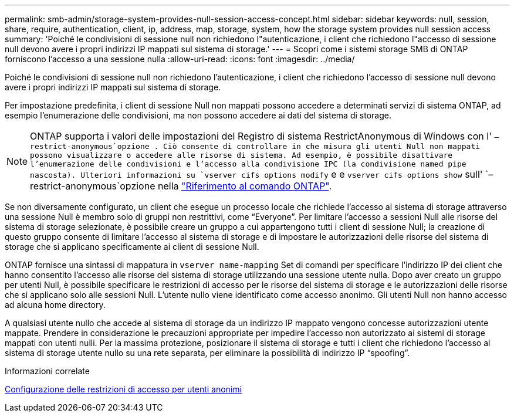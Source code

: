 ---
permalink: smb-admin/storage-system-provides-null-session-access-concept.html 
sidebar: sidebar 
keywords: null, session, share, require, authentication, client, ip, address, map, storage, system, how the storage system provides null session access 
summary: 'Poiché le condivisioni di sessione null non richiedono l"autenticazione, i client che richiedono l"accesso di sessione null devono avere i propri indirizzi IP mappati sul sistema di storage.' 
---
= Scopri come i sistemi storage SMB di ONTAP forniscono l'accesso a una sessione nulla
:allow-uri-read: 
:icons: font
:imagesdir: ../media/


[role="lead"]
Poiché le condivisioni di sessione null non richiedono l'autenticazione, i client che richiedono l'accesso di sessione null devono avere i propri indirizzi IP mappati sul sistema di storage.

Per impostazione predefinita, i client di sessione Null non mappati possono accedere a determinati servizi di sistema ONTAP, ad esempio l'enumerazione delle condivisioni, ma non possono accedere ai dati del sistema di storage.

[NOTE]
====
ONTAP supporta i valori delle impostazioni del Registro di sistema RestrictAnonymous di Windows con l' `–restrict-anonymous`opzione . Ciò consente di controllare in che misura gli utenti Null non mappati possono visualizzare o accedere alle risorse di sistema. Ad esempio, è possibile disattivare l'enumerazione delle condivisioni e l'accesso alla condivisione IPC (la condivisione named pipe nascosta). Ulteriori informazioni su `vserver cifs options modify` e e `vserver cifs options show` sull' `–restrict-anonymous`opzione nella link:https://docs.netapp.com/us-en/ontap-cli/search.html?q=vserver+cifs+options["Riferimento al comando ONTAP"^].

====
Se non diversamente configurato, un client che esegue un processo locale che richiede l'accesso al sistema di storage attraverso una sessione Null è membro solo di gruppi non restrittivi, come "`Everyone`". Per limitare l'accesso a sessioni Null alle risorse del sistema di storage selezionate, è possibile creare un gruppo a cui appartengono tutti i client di sessione Null; la creazione di questo gruppo consente di limitare l'accesso al sistema di storage e di impostare le autorizzazioni delle risorse del sistema di storage che si applicano specificamente ai client di sessione Null.

ONTAP fornisce una sintassi di mappatura in `vserver name-mapping` Set di comandi per specificare l'indirizzo IP dei client che hanno consentito l'accesso alle risorse del sistema di storage utilizzando una sessione utente nulla. Dopo aver creato un gruppo per utenti Null, è possibile specificare le restrizioni di accesso per le risorse del sistema di storage e le autorizzazioni delle risorse che si applicano solo alle sessioni Null. L'utente nullo viene identificato come accesso anonimo. Gli utenti Null non hanno accesso ad alcuna home directory.

A qualsiasi utente nullo che accede al sistema di storage da un indirizzo IP mappato vengono concesse autorizzazioni utente mappate. Prendere in considerazione le precauzioni appropriate per impedire l'accesso non autorizzato ai sistemi di storage mappati con utenti nulli. Per la massima protezione, posizionare il sistema di storage e tutti i client che richiedono l'accesso al sistema di storage utente nullo su una rete separata, per eliminare la possibilità di indirizzo IP "`spoofing`".

.Informazioni correlate
xref:configure-access-restrictions-anonymous-users-task.adoc[Configurazione delle restrizioni di accesso per utenti anonimi]
